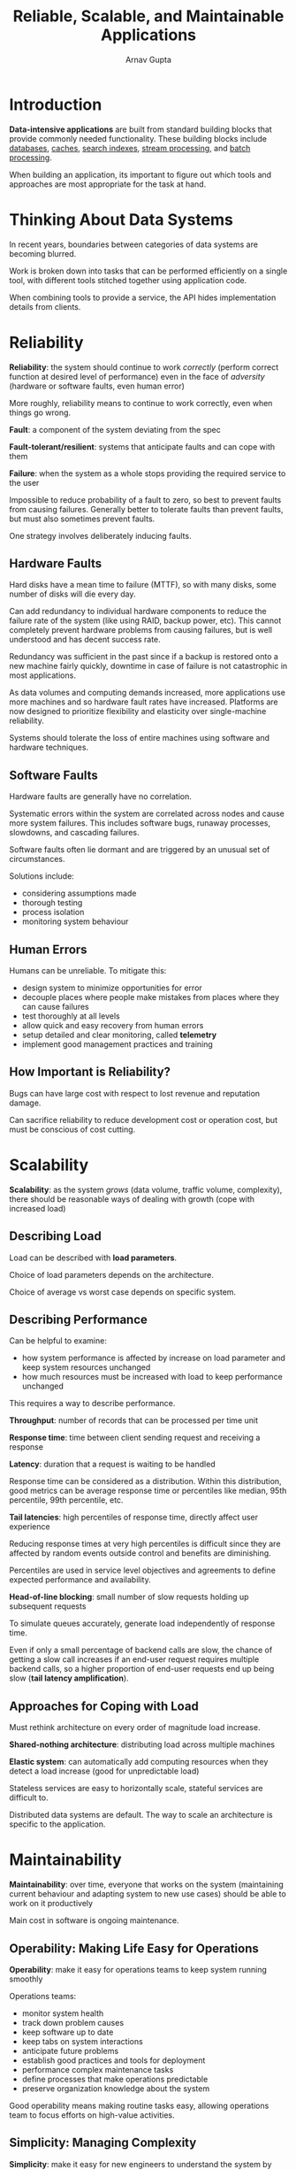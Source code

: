 #+title: Reliable, Scalable, and Maintainable Applications
#+author: Arnav Gupta
#+LATEX_HEADER: \usepackage{parskip,darkmode}
#+LATEX_HEADER: \enabledarkmode
#+HTML_HEAD: <link rel="stylesheet" type="text/css" href="src/latex.css" />

* Introduction
*Data-intensive applications* are built from standard building blocks that provide commonly needed
functionality.
These building blocks include _databases_, _caches_, _search indexes_, _stream processing_, and
_batch processing_.

When building an application, its important to figure out which tools and approaches are most appropriate
for the task at hand.

* Thinking About Data Systems
In recent years, boundaries between categories of data systems are becoming blurred.

Work is broken down into tasks that can be performed efficiently on a single tool, with different tools
stitched together using application code.

When combining tools to provide a service, the API hides implementation details from clients.

* Reliability
*Reliability*: the system should continue to work /correctly/ (perform correct function at desired level
of performance) even in the face of /adversity/ (hardware or software faults, even human error)

More roughly, reliability means to continue to work correctly, even when things go wrong.

*Fault*: a component of the system deviating from the spec

*Fault-tolerant/resilient*: systems that anticipate faults and can cope with them

*Failure*: when the system as a whole stops providing the required service to the user

Impossible to reduce probability of a fault to zero, so best to prevent faults from causing failures.
Generally better to tolerate faults than prevent faults, but must also sometimes prevent faults.

One strategy involves deliberately inducing faults.

** Hardware Faults
Hard disks have a mean time to failure (MTTF), so with many disks, some number of disks will die every day.

Can add redundancy to individual hardware components to reduce the failure rate of the system (like using
RAID, backup power, etc).
This cannot completely prevent hardware problems from causing failures, but is well understood and has
decent success rate.

Redundancy was sufficient in the past since if a backup is restored onto a new machine fairly quickly,
downtime in case of failure is not catastrophic in most applications.

As data volumes and computing demands increased, more applications use more machines and so hardware
fault rates have increased.
Platforms are now designed to prioritize flexibility and elasticity over single-machine reliability.

Systems should tolerate the loss of entire machines using software and hardware techniques.

** Software Faults
Hardware faults are generally have no correlation.

Systematic errors within the system are correlated across nodes and cause more system failures.
This includes software bugs, runaway processes, slowdowns, and cascading failures.

Software faults often lie dormant and are triggered by an unusual set of circumstances.

Solutions include:
- considering assumptions made
- thorough testing
- process isolation
- monitoring system behaviour

** Human Errors
Humans can be unreliable. To mitigate this:
- design system to minimize opportunities for error
- decouple places where people make mistakes from places where they can cause failures
- test thoroughly at all levels
- allow quick and easy recovery from human errors
- setup detailed and clear monitoring, called *telemetry*
- implement good management practices and training

** How Important is Reliability?
Bugs can have large cost with respect to lost revenue and
reputation damage.

Can sacrifice reliability to reduce development cost or
operation cost, but must be conscious of cost cutting.

* Scalability
*Scalability*: as the system /grows/ (data volume, traffic volume, complexity), there should be reasonable
ways of dealing with growth (cope with increased load)

** Describing Load
Load can be described with *load parameters*.

Choice of load parameters depends on the architecture.

Choice of average vs worst case depends on specific system.

** Describing Performance
Can be helpful to examine:
- how system performance is affected by increase on load parameter and
  keep system resources unchanged
- how much resources must be increased with load to keep performance unchanged

This requires a way to describe performance.

*Throughput*: number of records that can be processed per time unit

*Response time*: time between client sending request and receiving a response

*Latency*: duration that a request is waiting to be handled

Response time can be considered as a distribution.
Within this distribution, good metrics can be average response time or percentiles
like median, 95th percentile, 99th percentile, etc.

*Tail latencies*: high percentiles of response time, directly affect user
experience

Reducing response times at very high percentiles is difficult since they are
affected by random events outside control and benefits are diminishing.

Percentiles are used in service level objectives and agreements to define
expected performance and availability.

*Head-of-line blocking*: small number of slow requests holding up subsequent
requests

To simulate queues accurately, generate load independently of response time.

Even if only a small percentage of backend calls are slow, the chance of
getting a slow call increases if an end-user request requires multiple
backend calls, so a higher proportion of end-user requests end up being
slow (*tail latency amplification*).

** Approaches for Coping with Load
Must rethink architecture on every order of magnitude load increase.

*Shared-nothing architecture*: distributing load across
multiple machines

*Elastic system*: can automatically add computing resources when
they detect a load increase (good for unpredictable load)

Stateless services are easy to horizontally scale, stateful
services are difficult to.

Distributed data systems are default.
The way to scale an architecture is specific to the application.

* Maintainability
*Maintainability*: over time, everyone that works on the system (maintaining current behaviour
and adapting system to new use cases) should be able to work on it productively

Main cost in software is ongoing maintenance.

** Operability: Making Life Easy for Operations
*Operability*: make it easy for operations teams to keep system running smoothly

Operations teams:
- monitor system health
- track down problem causes
- keep software up to date
- keep tabs on system interactions
- anticipate future problems
- establish good practices and tools for deployment
- performance complex maintenance tasks
- define processes that make operations predictable
- preserve organization knowledge about the system

Good operability means making routine tasks easy, allowing
operations team to focus efforts on high-value activities.

** Simplicity: Managing Complexity
*Simplicity*: make it easy for new engineers to understand the system by removing
as much complexity as possible from the system

As projects get larger, they can become complex and difficult to understand.

Reducing complexity greatly improves the maintainability of software.

Making a system simpler does not necessarily mean reducing functionality,
it can also mean removing accidental complexity (arises only from
implementation).

*Abstraction* can hide implementation detail behind a clean, simple-to-understand
facade.

** Evolvability: Making Change Easy
*Evolvability*: make it easy for engineers to make changes to the system in the
future, adapting it for unanticipated use cases as requirements change

Agile working patterns provide a framework for adapting to change.
These include test-driven development and refactoring.

The ease with which a system can be adapted to changing requirements is
linked to its simplicity and abstractions.

